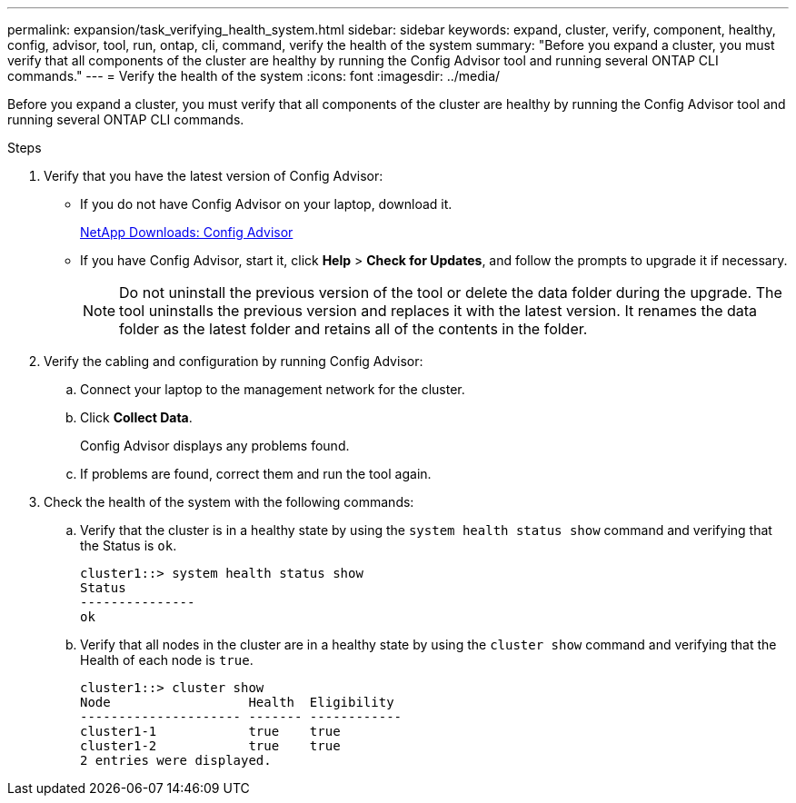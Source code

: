 ---
permalink: expansion/task_verifying_health_system.html
sidebar: sidebar
keywords: expand, cluster, verify, component, healthy, config, advisor, tool, run, ontap, cli, command, verify the health of the system
summary: "Before you expand a cluster, you must verify that all components of the cluster are healthy by running the Config Advisor tool and running several ONTAP CLI commands."
---
= Verify the health of the system
:icons: font
:imagesdir: ../media/

[.lead]
Before you expand a cluster, you must verify that all components of the cluster are healthy by running the Config Advisor tool and running several ONTAP CLI commands.

.Steps

. Verify that you have the latest version of Config Advisor:
 ** If you do not have Config Advisor on your laptop, download it.
+
https://mysupport.netapp.com/site/tools/tool-eula/activeiq-configadvisor[NetApp Downloads: Config Advisor]

 ** If you have Config Advisor, start it, click *Help* > *Check for Updates*, and follow the prompts to upgrade it if necessary.
+
[NOTE]
====
Do not uninstall the previous version of the tool or delete the data folder during the upgrade. The tool uninstalls the previous version and replaces it with the latest version. It renames the data folder as the latest folder and retains all of the contents in the folder.
====
. Verify the cabling and configuration by running Config Advisor:
 .. Connect your laptop to the management network for the cluster.
 .. Click *Collect Data*.
+
Config Advisor displays any problems found.

 .. If problems are found, correct them and run the tool again.
. Check the health of the system with the following commands:
 .. Verify that the cluster is in a healthy state by using the `system health status show` command and verifying that the Status is `ok`.
+
----
cluster1::> system health status show
Status
---------------
ok
----

 .. Verify that all nodes in the cluster are in a healthy state by using the `cluster show` command and verifying that the Health of each node is `true`.
+
----
cluster1::> cluster show
Node                  Health  Eligibility
--------------------- ------- ------------
cluster1-1            true    true
cluster1-2            true    true
2 entries were displayed.
----
